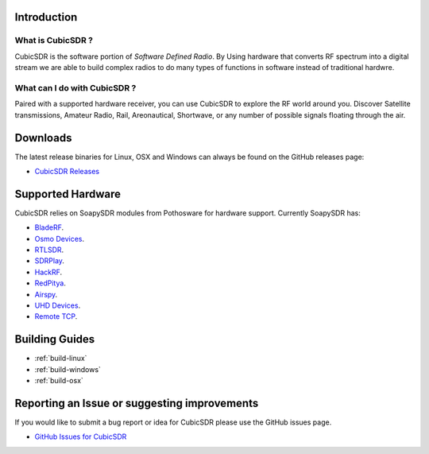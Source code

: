 ============
Introduction
============

What is CubicSDR ?
------------------
CubicSDR is the software portion of *Software Defined Radio*. By Using hardware that converts RF spectrum into a digital stream we are able to build complex radios to do many types of functions in software instead of traditional hardwre.  


What can I do with CubicSDR ?
-----------------------------
Paired with a supported hardware receiver, you can use CubicSDR to explore the RF world around you. Discover Satellite transmissions, Amateur Radio, Rail, Areonautical, Shortwave, or any number of possible signals floating through the air.

=========
Downloads
=========

The latest release binaries for Linux, OSX and Windows can always be found on the GitHub releases page:

* `CubicSDR Releases <https://www.github.com/cjcliffe/CubicSDR/releases>`_

==================
Supported Hardware
==================

CubicSDR relies on SoapySDR modules from Pothosware for hardware support.  Currently SoapySDR has:

* `BladeRF <https://github.com/pothosware/SoapyBladeRF>`_.
* `Osmo Devices  <https://github.com/pothosware/SoapyOsmo>`_.
* `RTLSDR <https://github.com/pothosware/SoapyRTLSDR>`_.
* `SDRPlay  <https://github.com/pothosware/SoapySDRPlay>`_.
* `HackRF  <https://github.com/pothosware/SoapyHackRF>`_.
* `RedPitya  <https://github.com/pothosware/SoapyRedPitaya>`_.
* `Airspy <https://github.com/pothosware/SoapyAirspy>`_.
* `UHD Devices  <https://github.com/pothosware/SoapyUHD>`_.
* `Remote TCP  <https://github.com/pothosware/SoapyRemote>`_.

===============
Building Guides
===============

*   :ref:`build-linux`
*   :ref:`build-windows`
*   :ref:`build-osx`

=============================================
Reporting an Issue or suggesting improvements
=============================================

If you would like to submit a bug report or idea for CubicSDR please use the GitHub issues page.

* `GitHub Issues for CubicSDR <https://www.github.com/cjcliffe/CubicSDR/issues>`_